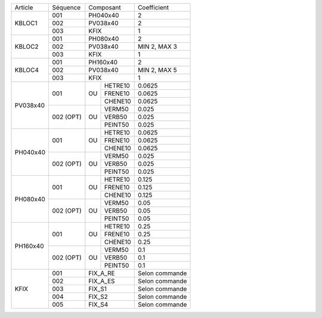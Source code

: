 
+--------------------+------------+----------------+-------------------+
| Article            | Séquence   | Composant      | Coefficient       |
+--------------------+------------+----------------+-------------------+
| KBLOC1             | 001        | PH040x40       | 2                 |
|                    +------------+----------------+-------------------+
|                    | 002        | PV038x40       | 2                 |
|                    +------------+----------------+-------------------+
|                    | 003        | KFIX           | 1                 |
+--------------------+------------+----------------+-------------------+
| KBLOC2             | 001        | PH080x40       | 2                 |
|                    +------------+----------------+-------------------+
|                    | 002        | PV038x40       | MIN 2, MAX 3      |
|                    +------------+----------------+-------------------+
|                    | 003        | KFIX           | 1                 |
+--------------------+------------+----------------+-------------------+
| KBLOC4             | 001        | PH160x40       | 2                 |
|                    +------------+----------------+-------------------+
|                    | 002        | PV038x40       | MIN 2, MAX 5      |
|                    +------------+----------------+-------------------+
|                    | 003        | KFIX           | 1                 |
+--------------------+------------+----+-----------+-------------------+
| PV038x40           | 001        |    | HETRE10   | 0.0625            |
|                    |            |    +-----------+-------------------+
|                    |            | OU | FRENE10   | 0.0625            |
|                    |            |    +-----------+-------------------+
|                    |            |    | CHENE10   | 0.0625            |
|                    +------------+----+-----------+-------------------+
|                    | 002 (OPT)  |    | VERM50    | 0.025             |
|                    |            |    +-----------+-------------------+
|                    |            | OU | VERB50    | 0.025             |
|                    |            |    +-----------+-------------------+
|                    |            |    | PEINT50   | 0.025             |
+--------------------+------------+----+-----------+-------------------+
| PH040x40           | 001        |    | HETRE10   | 0.0625            |
|                    |            |    +-----------+-------------------+
|                    |            | OU | FRENE10   | 0.0625            |
|                    |            |    +-----------+-------------------+
|                    |            |    | CHENE10   | 0.0625            |
|                    +------------+----+-----------+-------------------+
|                    | 002 (OPT)  |    | VERM50    | 0.025             |
|                    |            |    +-----------+-------------------+
|                    |            | OU | VERB50    | 0.025             |
|                    |            |    +-----------+-------------------+
|                    |            |    | PEINT50   | 0.025             |
+--------------------+------------+----+-----------+-------------------+
| PH080x40           | 001        |    | HETRE10   | 0.125             |
|                    |            |    +-----------+-------------------+
|                    |            | OU | FRENE10   | 0.125             |
|                    |            |    +-----------+-------------------+
|                    |            |    | CHENE10   | 0.125             |
|                    +------------+----+-----------+-------------------+
|                    | 002 (OPT)  |    | VERM50    | 0.05              |
|                    |            |    +-----------+-------------------+
|                    |            | OU | VERB50    | 0.05              |
|                    |            |    +-----------+-------------------+
|                    |            |    | PEINT50   | 0.05              |
+--------------------+------------+----+-----------+-------------------+
| PH160x40           | 001        |    | HETRE10   | 0.25              |
|                    |            |    +-----------+-------------------+
|                    |            | OU | FRENE10   | 0.25              |
|                    |            |    +-----------+-------------------+
|                    |            |    | CHENE10   | 0.25              |
|                    +------------+----+-----------+-------------------+
|                    | 002 (OPT)  |    | VERM50    | 0.1               |
|                    |            |    +-----------+-------------------+
|                    |            | OU | VERB50    | 0.1               |
|                    |            |    +-----------+-------------------+
|                    |            |    | PEINT50   | 0.1               |
+--------------------+------------+----+-----------+-------------------+
| KFIX               | 001        | FIX_A_RE       | Selon commande    |
|                    +------------+----------------+-------------------+
|                    | 002        | FIX_A_ES       | Selon commande    |
|                    +------------+----------------+-------------------+
|                    | 003        | FIX_S1         | Selon commande    |
|                    +------------+----------------+-------------------+
|                    | 004        | FIX_S2         | Selon commande    |
|                    +------------+----------------+-------------------+
|                    | 005        | FIX_S4         | Selon commande    |
+--------------------+------------+----+-----------+-------------------+
